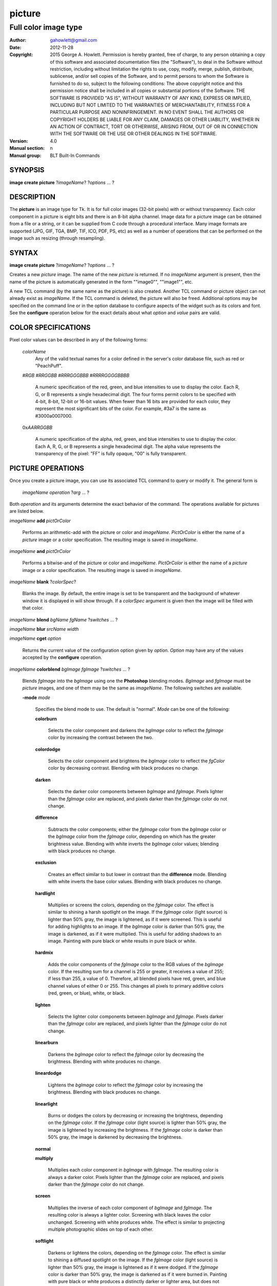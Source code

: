 
===============
picture
===============

----------------------------------------------------------------
Full color image type
----------------------------------------------------------------

:Author: gahowlett@gmail.com
:Date:   2012-11-28
:Copyright: 2015 George A. Howlett.
        Permission is hereby granted, free of charge, to any person
	obtaining a copy of this software and associated documentation
	files (the "Software"), to deal in the Software without
	restriction, including without limitation the rights to use, copy,
	modify, merge, publish, distribute, sublicense, and/or sell copies
	of the Software, and to permit persons to whom the Software is
	furnished to do so, subject to the following conditions:
	The above copyright notice and this permission notice shall be
	included in all copies or substantial portions of the Software.
	THE SOFTWARE IS PROVIDED "AS IS", WITHOUT WARRANTY OF ANY KIND,
	EXPRESS OR IMPLIED, INCLUDING BUT NOT LIMITED TO THE WARRANTIES OF
	MERCHANTABILITY, FITNESS FOR A PARTICULAR PURPOSE AND
	NONINFRINGEMENT. IN NO EVENT SHALL THE AUTHORS OR COPYRIGHT HOLDERS
	BE LIABLE FOR ANY CLAIM, DAMAGES OR OTHER LIABILITY, WHETHER IN AN
	ACTION OF CONTRACT, TORT OR OTHERWISE, ARISING FROM, OUT OF OR IN
	CONNECTION WITH THE SOFTWARE OR THE USE OR OTHER DEALINGS IN THE
	SOFTWARE.
:Version: 4.0
:Manual section: n
:Manual group: BLT Built-In Commands

.. TODO: authors and author with name <email>

SYNOPSIS
--------

**image create picture** ?\ *imageName*\ ? ?\ *options* ... ? 

DESCRIPTION
-----------

The **picture** is an image type for Tk. It is for full color images
(32-bit pixels) with or without transparency.  Each color component in a
picture is eight bits and there is an 8-bit alpha channel.  Image data for
a picture image can be obtained from a file or a string, or it can be
supplied from C code through a procedural interface.  Many image formats
are supported (JPG, GIF, TGA, BMP, TIF, ICO, PDF, PS, etc) as well as a
number of operations that can be performed on the image such as resizing
(through resampling).

SYNTAX
------

**image create picture** ?\ *imageName*\ ? ?\ *options* ... ? 

Creates a new *picture* image.  The name of the new *picture* is returned.
If no *imageName* argument is present, then the name of the picture is
automatically generated in the form ""image0"", ""image1"", etc.

A new TCL command (by the same name as the picture) is also created.
Another TCL command or picture object can not already exist as *imageName*.
If the TCL command is deleted, the picture will also be freed.  Additional
options may be specified on the command line or in the option database to
configure aspects of the widget such as its colors and font.  See the
**configure** operation below for the exact details about what *option* and
*value* pairs are valid.

COLOR SPECIFICATIONS
--------------------

Pixel color values can be described in any of the following forms:

  *colorName*		
    Any of the valid textual names for a color defined in the 
    server's color database file, such as red or "PeachPuff".

  #\ *RGB*  #\ *RRGGBB* #\ *RRRGGGBBB*  #\ *RRRRGGGGBBBB*		

    A numeric specification of the red, green, and blue intensities to use
    to display the color. Each R, G, or B represents a single hexadecimal
    digit.  The four forms permit colors to be specified with 4-bit, 8-bit,
    12-bit or 16-bit values.  When fewer than 16 bits are provided for each
    color, they represent the most significant bits of the color.  For
    example, #3a7 is the same as #3000a0007000.

  0x\ *AARRGGBB*		

    A numeric specification of the alpha, red, green, and blue intensities
    to use to display the color. Each A, R, G, or B represents a single
    hexadecimal digit. The alpha value represents the transparency of the
    pixel: "FF" is fully opaque, "00" is fully transparent.

PICTURE OPERATIONS
------------------

Once you create a picture image, you can use its associated TCL command to
query or modify it.  The general form is

  *imageName* *operation* ?\ *arg* ... ?

Both *operation* and its arguments determine the exact behavior of
the command.  The operations available for pictures are listed below.

*imageName* **add** *pictOrColor*

  Performs an arithmetic-add with the picture or color and *imageName*.
  *PictOrColor* is either the name of a *picture* image or a color
  specification. The resulting image is saved in *imageName*.
  
*imageName* **and** *pictOrColor* 

  Performs a bitwise-and of the picture or color and *imageName*.
  *PictOrColor* is either the name of a *picture* image or a color
  specification.  The resulting image is saved in *imageName*.
  
*imageName* **blank** ?\ *colorSpec*\ ?

  Blanks the image. By default, the entire image is set to be transparent
  and the background of whatever window it is displayed in will show
  through.  If a *colorSpec* argument is given then the image will be
  filled with that color.

*imageName* **blend** *bgName* *fgName*  ?\ *switches* ... ?

*imageName* **blur** *srcName* *width* 

*imageName* **cget** *option* 

  Returns the current value of the configuration option given by
  *option*.  *Option* may have any of the values accepted by the
  **configure** operation.

*imageName* **colorblend** *bgImage* *fgImage* ?\ *switches* ... ?

  Blends *fgImage* into the *bgImage* using one the **Photoshop** blending
  modes. *BgImage* and *fgImage* must be *picture* images, and one of them
  may be the same as *imageName*.  The following switches are available.

  **-mode** *mode*

    Specifies the blend mode to use. The default is "normal".  *Mode* can
    be one of the following:

    **colorburn**

      Selects the color component and darkens the *bgImage* color to reflect
      the *fgImage* color by increasing the contrast between the two. 
    
    **colordodge**

      Selects the color component and brightens the *bgImage* color to
      reflect the *fgColor* color by decreasing contrast. Blending with
      black produces no change.

    **darken**

      Selects the darker color components between *bgImage* and *fgImage*.
      Pixels lighter than the *fgImage* color are replaced, and pixels
      darker than the *fgImage* color do not change.
    
    **difference**

      Subtracts the color components; either the *fgImage* color from the
      *bgImage* color or the *bgImage* color from the *fgImage* color,
      depending on which has the greater brightness value. Blending with
      white inverts the *bgImage* color values; blending with black
      produces no change.

    **exclusion**

      Creates an effect similar to but lower in contrast than the
      **difference** mode. Blending with white inverts the base color
      values. Blending with black produces no change.

    **hardlight**

      Multiplies or screens the colors, depending on the *fgImage*
      color. The effect is similar to shining a harsh spotlight on the
      image. If the *fgImage* color (light source) is lighter than 50%
      gray, the image is lightened, as if it were screened. This is useful
      for adding highlights to an image. If the *bgImage* color is darker
      than 50% gray, the image is darkened, as if it were multiplied. This
      is useful for adding shadows to an image. Painting with pure black or
      white results in pure black or white.

    **hardmix**

      Adds the color components of the *fgImage* color to the RGB values of
      the *bgImage* color. If the resulting sum for a channel is 255 or
      greater, it receives a value of 255; if less than 255, a value
      of 0. Therefore, all blended pixels have red, green, and blue channel
      values of either 0 or 255. This changes all pixels to primary
      additive colors (red, green, or blue), white, or black.

    **lighten**

      Selects the lighter color components between *bgImage* and *fgImage*.
      Pixels darker than the *fgImage* color are replaced, and pixels
      lighter than the *fgImage* color do not change.
    
    **linearburn**

      Darkens the *bgImage* color to reflect the *fgImage* color by decreasing
      the brightness.  Blending with white produces no change.
    
    **lineardodge**

      Lightens the *bgImage* color to reflect the *fgImage* color by
      increasing the brightness.  Blending with black produces no change.

    **linearlight**

      Burns or dodges the colors by decreasing or increasing the
      brightness, depending on the *fgImage* color. If the *fgImage* color
      (light source) is lighter than 50% gray, the image is lightened by
      increasing the brightness. If the *fgImage* color is darker than 50%
      gray, the image is darkened by decreasing the brightness.

    **normal**

    **multiply**

      Multiplies each color component in *bgImage* with *fgImage*. The
      resulting color is always a darker color. Pixels lighter than the
      *fgImage* color are replaced, and pixels darker than the *fgImage*
      color do not change.
    
    **screen**

      Multiplies the inverse of each color component of *bgImage* and
      *fgImage*.  The resulting color is always a lighter color. Screening
      with black leaves the color unchanged. Screening with white produces
      white.  The effect is similar to projecting multiple photographic
      slides on top of each other.

    **softlight**

      Darkens or lightens the colors, depending on the *fgImage* color. The
      effect is similar to shining a diffused spotlight on the image. If
      the *fgImage* color (light source) is lighter than 50% gray, the
      image is lightened as if it were dodged. If the *fgImage* color is
      darker than 50% gray, the image is darkened as if it were burned
      in. Painting with pure black or white produces a distinctly darker or
      lighter area, but does not result in pure black or white.
    
    **subtract**

      Subtracts the *fgImage* color from the *bgImage* color.  Any
      resulting negative values are clipped to zero.
    
    **overlay**

      Multiplies or screens the colors, depending on the *bgImage*
      color. Patterns or colors overlay the existing pixels while
      preserving the highlights and shadows of the *bgImage* color. The
      *bgImage* color is not replaced, but mixed with the *fgImage* color
      to reflect the lightness or darkness of the original color.

    **pinlight**

      Replaces the colors, depending on the *fgImage* color. If the
      *fgImage* color (light source) is lighter than 50% gray, pixels
      darker than the *fgImage* color are replaced, and pixels lighter than
      the *fgImage* color do not change. If the *fgImage* color is darker
      than 50% gray, pixels lighter than the *fgImage* color are replaced,
      and pixels darker than the *fgImage* color do not change. This is
      useful for adding special effects to an image.

    **vividlight**

      Burns or dodges the colors by increasing or decreasing the contrast,
      depending on the *fgImage* color. If the *fgImage* color (light
      source) is lighter than 50% gray, the image is lightened by
      decreasing the contrast. If the *fgImage* color is darker than 50%
      gray, the image is darkened by increasing the contrast.

  **-from** *bbox*

    Specifies the region in the *srcName* image to be copied. *Bbox* is
    a list in the form "*x1* *y1* *x2* *y2*" or "*x1*
    *y1*".  The first describes the subregion to be copied.  The second
    says to copy the subimage starting at *x1*,*y1* of the
    foreground image and copying region extending to the lower right corner
    of *fgImage*.

  **-to** *bbox*

    Specifies the region in the *bgImage* image to be
    blended. *Bbox* is a list in the form "*x1* *y1* *x2*
    *y2*" or "*x1* *y1*".  The first describes the subregion to
    be blended.  The second says to copy the subimage starting at
    *x1*,*y1* of the background image and copying region extending
    to the lower right corner of *bgImage*.

*imageName* **configure** ?\ *option* *value* ... ?

  Query or modify the configuration options for the image.  If no
  *option* is specified, returns a list describing all of the available
  options for *imageName* (see **Tk_ConfigureInfo** for information
  on the format of this list).  If *option* is specified with no
  *value*, then the command returns a list describing the one named
  option (this list will be identical to the corresponding sublist of the
  value returned if no *option* is specified).  If one or more
  *option-value* pairs are specified, then the command modifies the
  given option(s) to have the given value(s); in this case the command
  returns an empty string.  The valid option-value pairs are described
  below.

  **-autoscale** *bool*

    When the dimensions of the image change, automatically resize the
    image to match the new dimensions.  The **-filter** and **-maxpect**
    also control how the image is resized.

  **-data** *string*

    Specifies the contents of the image as a string.  The string should
    contain binary data or base64-encoded data.  The format of the string
    must be one of those for which there is an image file format handler
    that will accept string data.  It is an error if both the **-data** and
    **-file** options are specified.

  **-dither** *bool*

    Indicates to dither the picture.  Dithering scatters different colored
    pixels in an image to make it appear as though there are intermediate
    colors in images with a limited color palette. Dithering propagates
    quantization errors from one pixel to its neighbors.

    Reference: Victor Ostromoukhov, "A Simple and Efficient Error-Diffusion
    Algorithm" in SIGGRAPH'01.

  **-file** *fileName*

    *FileName* gives the name of a file that is to be read to supply
    data for the picture image.  The file format must be one of those for
    which there is an image file format handler that can read data.

  **-filter** *filterName*

    Specifies the use *filterName* when resizing the image.  This option
    matters only when **-autoscale** is on. The valid filter names are
    "bell", "box", "bspline", "catrom", "default", "dummy", "gauss8",
    "gaussian", "gi8", "lanczos3", "mitchell", "none", "sinc", "sinc8",
    "sinc12", "tent", or "triangle".

  **-gamma** *number*

    Specifies that the colors allocated for displaying this image in a
    window should be corrected for a non-linear display with the specified
    gamma exponent value.  (The intensity produced by most CRT displays is
    a power function of the input value, to a good approximation; gamma is
    the exponent and is typically around 2).  The value specified must be
    greater than zero.  The default value is one (no correction).  In
    general, values greater than one will make the image lighter, and
    values less than one will make it darker.

  **-height** *pixels*

    Specifies the height of the image, in pixels.  This option is useful
    primarily in situations where the user wishes to build up the contents
    of the image piece by piece.  A value of zero (the default) allows the
    image to expand or shrink vertically to fit the data stored in it.

  **-maxpect** *bool*

    When resizing the image, maintain the aspect ratio of the original picture.

  **-rotate** *angle*

    Rotate the image by *angle*. *Angle* is the number of degrees
    to rotate the image.

  **-sharpen** *bool*

    Automatically sharpen the image.

  **-width** *pixels*

    Specifies the width of the image, in pixels.  This option is useful
    primarily in situations where the user wishes to build up the contents
    of the image piece by piece.  A value of zero (the default) allows the
    image to expand or shrink horizontally to fit the data stored in it.

  **-window** *windowName*

    Specifies a window of a file that is to be read to supply data for the
    picture image.  The format *windowName* is either a Tk window name
    or a hexadecimal number (e.g. "0x000000002100") if the window is
    an external window.  It is an error if *windowName* is obscured.
    You should raise it beforehand.

*imageName* **convolve** *srcName* ?\ *switches* ... ?

*imageName* **copy** *srcName* ?\ *switches* ... ?

  Copies a region from the image called *srcName* (which must be a picture
  image) to the image called *imageName*.  If no options are specified,
  this command copies the whole of *srcName* into *imageName*, starting at
  coordinates (0,0) in *imageName*.  The following options may be
  specified:

  **-blend** *bool*

    The contents of the *srcName* are blended with the background or
    *imageName*.  The is only useful when *srcName* contains
    transparent pixels.

  **-from** *bbox*

    Specifies the region in the *srcName* image to be copied. *Bbox* is a
    list in the form "*x1* *y1* *x2* *y2*" or "*x1* *y1*".  The first form
    describes the subregion to be copied.  The second indicates to copy the
    subimage starting at *x1*,*y1* of the source image and copying region
    extending to the lower right corner of *srcName*.

  **-to** *bbox*

    Specifies the region in the *imageName* image to be copied. *Bbox* is a
    list in the form "*x1* *y1* *x2* *y2*" or "*x1* *y1*".  The first form
    describes the subregion to be copied.  The second indicates to copy the
    subimage starting at *x1*,*y1* of the destination image and copying
    region extending to the lower right corner of *imageName*.

*imageName* **convolve** *srcName* ?\ *switches* ... ?

*imageName* **copy** *srcName* ?\ *switches* ... ?

*imageName* **crop** *x1* *y1* ?\ *x2 *y2*\ ?

  Crops *imageName* to specified rectangular region.  The region is defined
  by the coordinates *x1*, *y1*, *x2*, *y2* (where *x1, *y1* and *x2*, *y2*
  describe opposite corners of a rectangle) is cut out and saved in
  *imageName*. If no *x2* and *y2* coordinates are specified, then the
  region is from the point *x1*, *y1* to the lower right corner of
  *imageName*. *ImageName* will be resized to the new size.  All the
  coordinates are clamped to reside within the image.  For example if *x2*
  is "10000" and the image width is 50, the value will be clamped to 49.

*imageName* **crossfade** *from* *to* ?\ *switches* ... ?

   Cross fades *to* into *from*, saving the result in *imageName*. *From*
   and *to* can be either the name of a picture (it can not be *imageName*)
   or a color specification.  For example if *to* is "black", this image
   will fade to black.  *From* and *to* cannot both be colors. *ImageName*
   will first be a copy of *from*.  It is progressively changed by fading
   the *from* and adding *to* until *imageName* is a copy of *to*.

   If **-delay** is greater than zero, the transition automatically starts
   after this command completes at an idle point. Care must be taken not to
   the change *imageName* while the transition is occurring. The results
   will be unexpected. You can specify a TCL variable that is automatically
   set when the transition has completed. See the **-variable** switch.
   The rate of transition is determined by both the **-delay** and
   **-steps** switches.  *Switches* may be any of the following.

   **-goto** *step*
     Specifies the current step of the transition.  The default is 1.

   **-delay** *milliseconds*
     Specifies the delay between steps in the transition in milliseconds.
     If *milliseconds* is 0, then no automatic changes will occur.
     The default is "0".

   **-steps** *numSteps*
     Specifies how may steps the transition should take.  The default is
     "10".

   **-variable** *varName*
      Specifies the name of a TCL variable that will be set when the
      transition has completed.

*imageName* **dissolve** *from* *to* ?\ *switches* ... ?

   Transitions from *from* to *to* using by dissolving *to* into *from* and
   saving the result in *imageName*. *From* and *to* can be either the name
   of a picture (it can not be *imageName*) or a color specification.
   *From* and *to* cannot both be colors. *ImageName* starts as a copy of
   *from*.  It is progressively changed by randomly copying pixels from
   *to* into it. 

   Reference: "A Digital "Dissolve" Effect" by Mike Morton in "Graphics
   Gems V", pp. 221-232, Academic Press, 1994.


   This transition will start after this command completes, when an idle
   point is reached. Care must be taken not to change *imageName* while the
   transition is occurring. The results may be unexpected. You can specify a
   TCL variable that will be automatically set when the transition has
   completed. See the **-variable** switch.  The rate of transition is
   determined by both the **-delay** and **-steps** switches.
   *Switches* may be any of the following.

   **-delay** *milliseconds*
     Specifies the delay between steps in the transition in milliseconds.
     The default is "0". 

   **-steps** *numSteps*
     Specifies how may steps the transition should take.  The default is
     "10".
     
   **-variable** *varName*
      Specifies the name of a TCL variable that will be set when the
      transition has completed.

*imageName* **draw** ?\ *args* ... ?

*imageName* **dup** ?\ *switches* ... ?

  The following switches are available.

  **-region** *bbox*

    Specifies a subregion in the picture to be copied. *Bbox* is a list in
    the form "*x1* *y1* *x2* *y2*". 

*imageName* **emboss** *srcName*

  Embosses *srcName* and saves the result in *imageName*.  *SrcName* is the
  name of picture image, but can't the same as *imageName*.  The image
  is embossed by shading the RGB pixels using a single distant light source.

  Reference: "Fast Embossing Effects on Raster Image Data" by John Schlag,
  in "Graphics Gems IV", Academic Press, 1994.
  
*imageName* **export** 

  Reports the currently available image formats.

*imageName* **export** *format* ?\ *switches* ... ?

  Exports the image in the specified format. *Format* can be any
  registered format. *Switches* are optional flags, specific the
  format, that can be used. See the section **EXPORT FORMATS** below that
  describes the switches available for each format.

*imageName* **fade** *srcName* *factor*

*imageName* **flip x**

  Flips the image horizontally and saves the result in *imageName*.

*imageName* **flip y**

  Flips the image vertically and saves the result in *imageName*.

*imageName* **gamma** *value* 

*imageName* **get** *x* *y* 

  Returns the pixel value at the designated image coordinates. Both *x* and
  *y* must reside within the image.  The upper left corner of the image is
  0,0.  The lower right corner is width-1, height-1.
  
*imageName* **greyscale** *srcName*

  Converts *srcName* to greyscale and saves the result in *imageName*
  *SrcName* is the name of picture image. It can be the same as
  *imageName*.

  Luminosity is computed using the formula

    Y = 0.212671 * R + 0.715160 * G + 0.072169 * B

  where Y is the luminosity and R, G, and B are color components.
  
*imageName* **height** ?\ *numPixels*\ ?

  Gets or sets the height of the picture.  If no *numPixels* argument is
  present, the height of the picture in pixels is returned.  *NumPixels* is
  a non-zero, positive integer specifying the new height of the image.

*imageName* **import** *format* ?\ *switches* ... ?

*imageName* **info** 

*imageName* **list** ?\ *args* ... ?

*imageName* **list animate** ?\ *args* ... ?

*imageName* **list append** ?\ *image* ... ?

*imageName* **list current** ?\ *index*\ ?

*imageName* **list delete** *firstIndex* ?\ *lastIndex*\ ?

*imageName* **list length** 

*imageName* **list next** 

*imageName* **list previous** 

*imageName* **list replace** *firstIndex*  *lastIndex* ?\ *image* ... ?

*imageName* **max** *pictOrColor*

  Computes the maximum of the picture or color and *imageName*.  The
  maximum of each color component is computed.  *PictOrColor* is either the
  name of a *picture* image or a color specification.  The resulting image
  is saved in *imageName*.

*imageName* **min** *pictOrColor*

  Computes the minimum of the picture or color and *imageName*.  The
  minimum of each color component is computed.  *PictOrColor* is either the
  name of a *picture* image or a color specification.  The resulting image
  is saved in *imageName*.

*imageName* **multiply** *number*

  Performs an arithmetic-multiplication of the picture or color and
  *imageName*.  Each color component is multiplied. *PictOrColor* is either
  the name of a *picture* image or a color specification.  The resulting
  image is saved in *imageName*.

*imageName* **nand** *pictOrColor*

  Performs a bitwise-nand with the picture or color and *imageName*.  Each
  color component is and-ed and negated.  *PictOrColor* is either the name
  of a *picture* image or a color specification.  The resulting image is
  saved in *imageName*.

*imageName* **nor** *pictOrColor*

  Performs a bitwise-nor with the picture or color and *imageName*.  Each
  color component is or-ed and negated.  *PictOrColor* is either the name
  of a *picture* image or a color specification.  The resulting image is
  saved in *imageName*.

*imageName* **or** *pictOrColor*

  Performs a bitwise-or with the picture or color and *imageName*.  Each
  color component is or-ed.  *PictOrColor* is either the name of a
  *picture* image or a color specification.  The resulting image is saved
  in *imageName*.

*imageName* **project** *srcName* *coords* *coords* ?\ *switches* ... ?

*imageName* **put** *x* *y* *colorSpec* 

  Sets the named color at the specified coordinates in *imageName*.  Both
  *x* and *y* must reside within the image.  The upper left corner of the
  image is 0,0.  The lower right corner is width-1, height-1.  *ColorSpec*
  is a color specification that can be in any of the forms described
  above in the section PICTURE COLOR VALUES.
  
*imageName* **quantize** *srcName* *numColors*

  Reduces the number of colors in *srcName* to be less than or
  equal to *numColors*. The resulting image is saved in *imageName*.
  *NumColors* must be a positive number greater than 1.
   
  Reference: "Efficient Statistical Computations for Optimal Color
  Quantization"by Wu, Xiaolin in "Graphics Gems II", p. 126-133, Academic
  Press, 1995.
   
*imageName* **reflect** *srcName* ?\ *switches* ... ?

  Reflects *srcName* with the resulting image saved in *imageName*.
  *SrcName* is the name of another image created by the **image create
  picture** command.    *Switches* may be any of the following.

  **-background** *colorSpec**

  **-blur** *blurLevel*
  
  **-colorscale** *scale*

    Specifies the scale when interpolating values. *Scale* can be "linear",
    or "logarithmic"".

    **linear**
	Colors are interpolated on a linear scale between 0.0 and 1.0.
    **logarithmic**
	Colors are interpolated using the log of the value.
    
  **-low** *opacity*

  **-high** *opacity*

  **-jitter** *percent*

    Specifies the amount of randomness to add to the interpolated colors.
    *Percent* is a real number between 0 and 100.  It is the percentage
    that colors may vary.
  
  **-ratio** *number*
  
  **-side** *side*

    Specifies the side of *srcName* to be reflected.  Side can be "bottom",
    "top".  "Left" and "right" are not implemented yet.


*imageName* **resample** *srcName* ?\ *switches* ... ?

  Resizes *srcName* with the resulting image saved in *imageName*.
  *SrcName* is the name of another image created by the **image create
  picture** command.  Resizing is done by filtered resampling the source
  picture. Filters have a time/quality trade-off. The fastest filters give
  the poorest results.  The best quality filters are slower.

  Reference: "Fundamentals of Texture Mapping and Image Warping" by
  Paul S. Heckbert, M.Sc. Thesis, Department of Electrical Engineering and
  Computer Science, University of California, Berkeley, June, 1989.

  Reference: “General Filtered Image Rescaling” by Dale Schumacher,
  Graphics Gems III, pp. 8–16, Academic Press, 1992.
  
  *Switches* may be any of the following.
  
  **-filter** *filterName*

    Specifies the image filter to use for both the horizontal and
    vertical resampling.  *FilterName* can be any one of the following.

    **bell**
      BellFilter (support is 1.5).

    **bessel**
      BesselFilter (support is 3.2383)

    **box**
      This filter sums up all the samples in the filter area with an equal
      weight. Box is the fastest filtering method. 

    **bspline**
      BSplineFilter,		     2.0	 },

    **catrom**
      CatRomFilter,		     2.0	 },

    **default**
      DefaultFilter,		     1.0	 },

    **dummy**
      DummyFilter,		     0.5	 },

    **gauss8**
      GaussianFilter,	     8.0	 },

    **gaussian**
      GaussianFilter,	     1.25	 },

    **gi**
      GiFilter,		     4.0	 },

    **gi8**
      GiFilter,		     8.0	 },

    **lanczos3**
      Lanczos3Filter,	     3.0	 },

    **mitchell**
      MitchellFilter,	     2.0	 },

    **none**
     NULL, 0.0	 },

    **sinc**
      SincFilter,		     4.0	 },

    **sinc8**
      SincFilter,		     8.0	 },

    **sinc12**
      SincFilter,		     12.0	 }, 

    **tent**
      TriangleFilter,	     1.0	 },

    **triangle**
      TriangleFilter,	     1.0	 },

  **-from** *bbox*

    Specifies a region in the *srcName* to be resampled.  By default
    the all of *srcName* is resampled.

  **-height** *numPixels*

    Specifies the height of the resampled image.  *NumPixels* may have any
    of the forms accept able to **Tk_GetPixels**, such as "200" or "2.4i".
    If *numPixels* is "0", then the height of *imageName* will not change.
    
  **-hfilter** *filterName*

    Specifies the image filter to use for horizontal resampling. 
    *FilterName* can be any of the filter described in **-filter**
    switch.
     
  **-maxpect** 

    Forces the *imageName* to retain the aspect ratio as *srcName*.
    The maximum of **-width** and **-height** is used.

  **-vfilter** *filterName*

    Specifies the image filter to use for vertical resampling.
    *FilterName* can be any of the filter described in **-filter** switch.


  **-width** *numPixels*

    Specifies the width of the resampled image.  *NumPixels* may have any
    of the forms accept able to **Tk_GetPixels**, such as "200" or "2.4i".
    If *numPixels* is "0", then the width of *imageName* will not change.


*imageName* **rotate** *srcName* *angle*

*imageName* **select** *srcName* *color* ?*color*?

*imageName* **sharpen** 

*imageName* **snap** *window* ?\ *switches* ... ?

   Takes a snapshot of the *window* and saves the result in *imageName*.
   *Window* is the name of a window that is fully visible on the screen.
   It cannot be obscured by other window. *Window* can be one of the
   following.

      **.**\ *pathName*
	 The path of any Tk widget. Note that Tk **canvas** widgets are
	 treated specially.  The **canvas** window does not have to be viewable
	 on the screen to be snapped. It underlying pixmap is read directly.

      **root**
	 The root window.

      *number*
	 The ID of the window.  In X11 the number will be a hexadecimal number
	 such as "0x2e00004".

   *Switches* can be any of the following.

   **-bbox** *bbox*
     Specifies the time between steps in the transition. The default is
     "50". 

   **-raise** 
     Indicates to raise the window before snapping. The is sometimes
     required for non-Tk windows.  The default is not to raise *window*.
     
*imageName* **subtract** *pictOrColor*

  Performs an arithmetic-subtraction of the picture or color from Each color
  component is subtracted.  *imageName*.  *PictOrColor* is either the name
  of a *picture* image or a color specification.  The resulting image is
  saved in *imageName*.

*imageName* **transp** *bgcolor* 

*imageName* **width** *pixels* 

  Gets or sets the width of the picture.  If no *numPixels* argument is
  present, the width of the picture in pixels is returned.  *NumPixels* is
  a non-zero, positive integer specifying the new width of the image.

*imageName* **wipe** *from* *to* ?\ *switches* ... ?

   Transitions from *from* to *to* using by wiping. *To* is *to* into *from* and
   saving the result in *imageName*. *From* and *to* can be either the name
   of a picture (it can not be *imageName*) or a color specification.
   *From* and *to* cannot both be colors. *ImageName* starts as a copy of
   *from*.  It is progressively changed by randomly copying pixels from
   *to* into it. 

   This transition will start after this command completes, when an idle
   point is reached. Care must be taken not to change *imageName* while the
   transition is occurring. The results may be unexpected. You can specify a
   TCL variable that will be automatically set when the transition has
   completed. See the **-variable** switch.  The rate of transition is
   determined by both the **-interval** and **-steps** switches.
   *Switches* may be any of the following.

   **-interval** *milliseconds*
     Specifies the time between steps in the transition. The default is
     "50". 

   **-steps** *numSteps*
     Specifies how may steps the transition should take.  The default is
     "10".
     
   **-variable** *varName*
      Specifies the name of a TCL variable that will be set when the
      transition has completed.


*imageName* **xor** *pictOrColor* ?\ *switches* ... ?

  Performs a bitwise-xor with the picture or color and *imageName*.  Each
  color component is xor-ed.  *PictOrColor* is either the name of a
  *picture* image or a color specification.  The resulting image is saved
  in *imageName*. *Switches* can be one of the following.

  **-invert** *boolean*

     Indicates to invert the result.

  **-mask** *mask*

    *Mask* is either the name of a *picture* image or a color specification.

KEYWORDS
--------

picture, image
